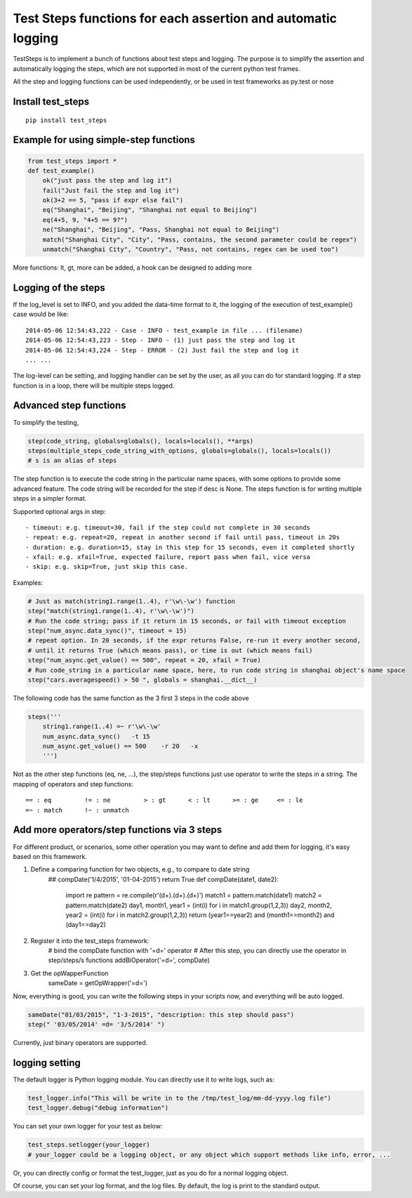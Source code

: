 Test Steps functions for each assertion and automatic logging
===============================================================

TestSteps is to implement a bunch of functions about test steps and logging.
The purpose is to simplify the assertion and automatically logging the steps,
which are not supported in most of the current python test frames.

All the step and logging functions can be used independently, or be used in test frameworks
as py.test or nose

Install test_steps
------------------

::

    pip install test_steps


Example for using simple-step functions
---------------------------------------

.. code-block:: python

    from test_steps import *
    def test_example()
        ok("just pass the step and log it")
        fail("Just fail the step and log it")
        ok(3+2 == 5, "pass if expr else fail")
        eq("Shanghai", "Beijing", "Shanghai not equal to Beijing")
        eq(4+5, 9, "4+5 == 9?")
        ne("Shanghai", "Beijing", "Pass, Shanghai not equal to Beijing")
        match("Shanghai City", "City", "Pass, contains, the second parameter could be regex")
        unmatch("Shanghai City", "Country", "Pass, not contains, regex can be used too")

More functions: lt, gt, more can be added, a hook can be designed to adding more

Logging of the steps
--------------------
If the log_level is set to INFO, and you added the data-time format to it,
the logging of the execution of test_example() case would be like::

    2014-05-06 12:54:43,222 - Case - INFO - test_example in file ... (filename)
    2014-05-06 12:54:43,223 - Step - INFO - (1) just pass the step and log it
    2014-05-06 12:54:43,224 - Step - ERROR - (2) Just fail the step and log it
    ... ...

The log-level can be setting, and logging handler can be set by the user, as all you
can do for standard logging.
If a step function is in a loop, there will be multiple steps logged.

Advanced step functions
-----------------------

To simplify the testing,

.. code-block:: python

    step(code_string, globals=globals(), locals=locals(), **args)
    steps(multiple_steps_code_string_with_options, globals=globals(), locals=locals())
    # s is an alias of steps

The step function is to execute the code string in the particular name spaces, with some options
to provide some advanced feature. The code string will be recorded for the step if desc is None.
The steps function is for writing multiple steps in a simpler format.

Supported optional args in step::

    - timeout: e.g. timeout=30, fail if the step could not complete in 30 seconds
    - repeat: e.g. repeat=20, repeat in another second if fail until pass, timeout in 20s
    - duration: e.g. duration=15, stay in this step for 15 seconds, even it completed shortly
    - xfail: e.g. xfail=True, expected failure, report pass when fail, vice versa
    - skip: e.g. skip=True, just skip this case.


Examples:

.. code-block:: python

    # Just as match(string1.range(1..4), r'\w\-\w') function
    step("match(string1.range(1..4), r'\w\-\w')")
    # Run the code string; pass if it return in 15 seconds, or fail with timeout exception
    step("num_async.data_sync()", timeout = 15)
    # repeat option. In 20 seconds, if the expr returns False, re-run it every another second,
    # until it returns True (which means pass), or time is out (which means fail)
    step("num_async.get_value() == 500", repeat = 20, xfail = True)
    # Run code_string in a particular name space, here, to run code string in shanghai object's name space
    step("cars.averagespeed() > 50 ", globals = shanghai.__dict__)


The following code has the same function as the 3 first 3 steps in the code above

.. code-block:: python

    steps('''
        string1.range(1..4) =~ r'\w\-\w'
        num_async.data_sync()   -t 15
        num_async.get_value() == 500    -r 20   -x
        ''')

Not as the other step functions (eq, ne, ...), the step/steps functions just use operator to
write the steps in a string. The mapping of operators and step functions::

    == : eq         != : ne         > : gt      < : lt      >= : ge     <= : le
    =~ : match      !~ : unmatch


Add more operators/step functions via 3 steps
---------------------------------------------
For different product, or scenarios, some other operation you may want to define and add them
for logging, it's easy based on this framework.

1. Define a comparing function for two objects, e.g., to compare to date string
    .. code-block:: python

    ##  compDate('1/4/2015', '01-04-2015') return True
    def compDate(date1, date2):
        import re
        pattern = re.compile(r'(\d+).(\d+).(\d+)')
        match1 = pattern.match(date1)
        match2 = pattern.match(date2)
        day1, month1, year1 = (int(i) for i in match1.group(1,2,3))
        day2, month2, year2 = (int(i) for i in match2.group(1,2,3))
        return (year1==year2) and (month1==month2) and (day1==day2)

#. Register it into the test_steps framework:
    .. code-block:: python

    # bind the compDate function with '=d=' operator
    # After this step, you can directly use the operator in step/steps/s functions
    addBiOperator('=d=', compDate)

#. Get the opWapperFunction
    .. code-block:: python

    sameDate = getOpWrapper('=d=')

Now, everything is good, you can write the following steps in your scripts now, and
everything will be auto logged.

.. code-block:: python

    sameDate("01/03/2015", "1-3-2015", "description: this step should pass")
    step(" '03/05/2014' =d= '3/5/2014' ")


Currently, just binary operators are supported.



logging setting
---------------

The default logger is Python logging module. You can directly use it to write logs, such as:

.. code-block:: python

    test_logger.info("This will be write in to the /tmp/test_log/mm-dd-yyyy.log file")
    test_logger.debug("debug information")


You can set your own logger for your test as below:

.. code-block:: python

    test_steps.setlogger(your_logger)
    # your_logger could be a logging object, or any object which support methods like info, error, ...

Or, you can directly config or format the test_logger, just as you do for a normal logging object.

Of course, you can set your log format, and the log files. By default, the log is print to the
standard output.





